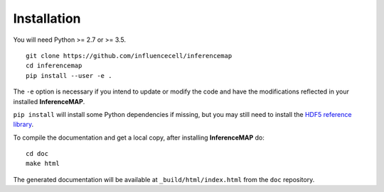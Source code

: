.. _installation:

Installation
============

You will need Python >= 2.7 or >= 3.5.

::

	git clone https://github.com/influencecell/inferencemap
	cd inferencemap
	pip install --user -e .

The ``-e`` option is necessary if you intend to update or modify the code and have the modifications reflected in your installed |inferencemap|.

``pip install`` will install some Python dependencies if missing, but you may still need to install the `HDF5 reference library <https://support.hdfgroup.org/downloads/index.html>`_.

To compile the documentation and get a local copy, after installing |inferencemap| do::

	cd doc
	make html

The generated documentation will be available at ``_build/html/index.html`` from the ``doc`` repository.

.. |inferencemap| replace:: **InferenceMAP**

